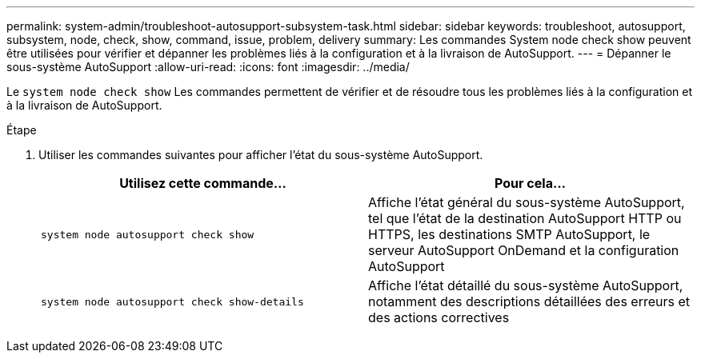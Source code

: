 ---
permalink: system-admin/troubleshoot-autosupport-subsystem-task.html 
sidebar: sidebar 
keywords: troubleshoot, autosupport, subsystem, node, check, show, command, issue, problem, delivery 
summary: Les commandes System node check show peuvent être utilisées pour vérifier et dépanner les problèmes liés à la configuration et à la livraison de AutoSupport. 
---
= Dépanner le sous-système AutoSupport
:allow-uri-read: 
:icons: font
:imagesdir: ../media/


[role="lead"]
Le `system node check show` Les commandes permettent de vérifier et de résoudre tous les problèmes liés à la configuration et à la livraison de AutoSupport.

.Étape
. Utiliser les commandes suivantes pour afficher l'état du sous-système AutoSupport.
+
|===
| Utilisez cette commande... | Pour cela... 


 a| 
`system node autosupport check show`
 a| 
Affiche l'état général du sous-système AutoSupport, tel que l'état de la destination AutoSupport HTTP ou HTTPS, les destinations SMTP AutoSupport, le serveur AutoSupport OnDemand et la configuration AutoSupport



 a| 
`system node autosupport check show-details`
 a| 
Affiche l'état détaillé du sous-système AutoSupport, notamment des descriptions détaillées des erreurs et des actions correctives

|===

